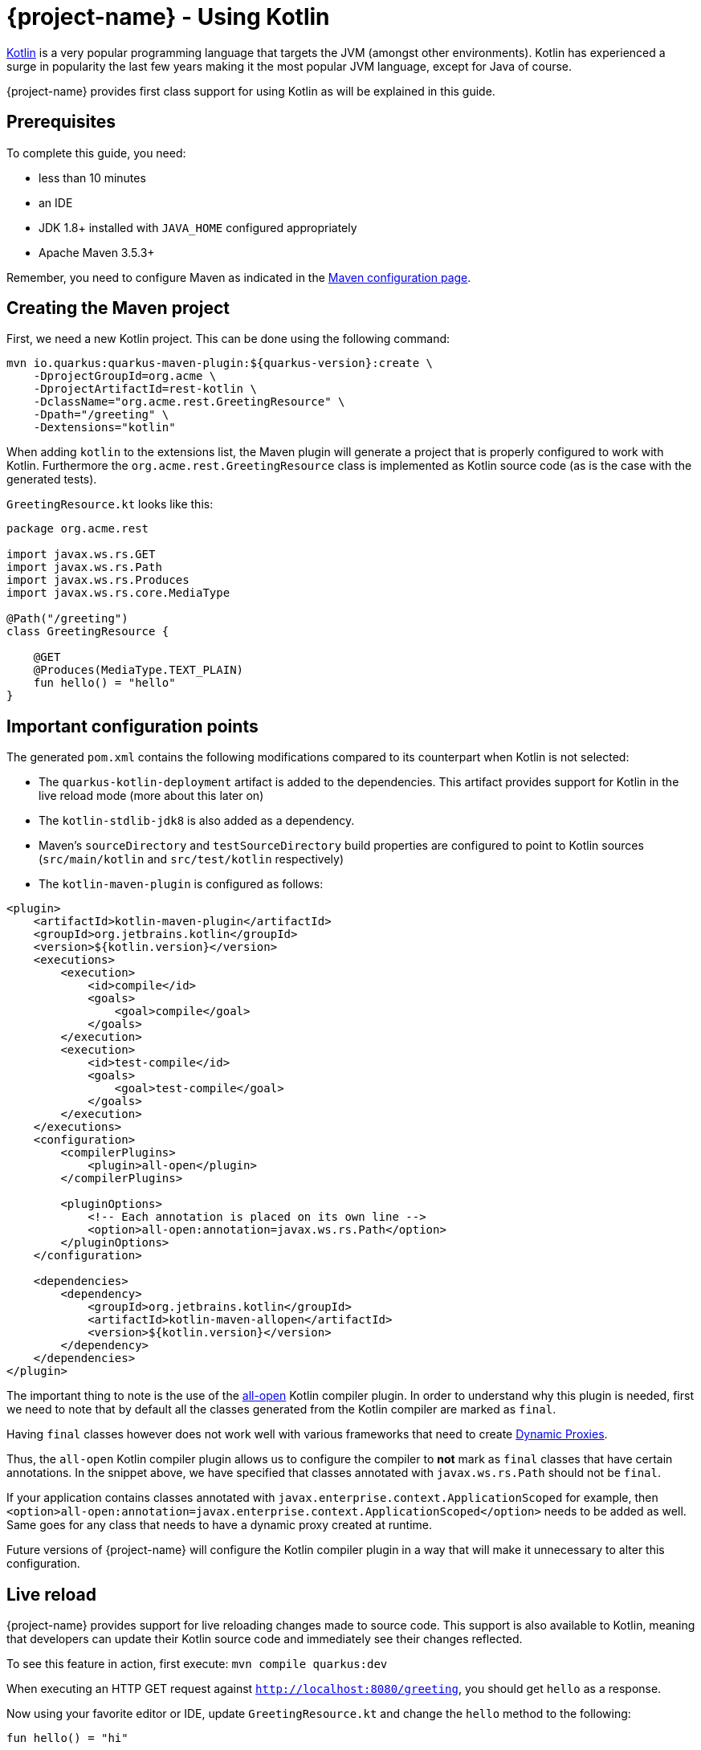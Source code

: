 = {project-name} - Using Kotlin

https://kotlinlang.org/[Kotlin] is a very popular programming language that targets the JVM (amongst other environments). Kotlin has experienced a surge in popularity the last few years making it the most popular JVM language, except for Java of course.

{project-name} provides first class support for using Kotlin as will be explained in this guide.

== Prerequisites

To complete this guide, you need:

* less than 10 minutes
* an IDE
* JDK 1.8+ installed with `JAVA_HOME` configured appropriately
* Apache Maven 3.5.3+

Remember, you need to configure Maven as indicated in the link:maven-config.html[Maven configuration page].

== Creating the Maven project

First, we need a new Kotlin project. This can be done using the following command:

[source, subs=attributes+]
----
mvn io.quarkus:quarkus-maven-plugin:${quarkus-version}:create \
    -DprojectGroupId=org.acme \
    -DprojectArtifactId=rest-kotlin \
    -DclassName="org.acme.rest.GreetingResource" \
    -Dpath="/greeting" \
    -Dextensions="kotlin"
----

When adding `kotlin` to the extensions list, the Maven plugin will generate a project that is properly
configured to work with Kotlin. Furthermore  the `org.acme.rest.GreetingResource` class is implemented as Kotlin source code (as is the case with the generated tests).

`GreetingResource.kt` looks like this:

[source,kotlin]
----
package org.acme.rest

import javax.ws.rs.GET
import javax.ws.rs.Path
import javax.ws.rs.Produces
import javax.ws.rs.core.MediaType

@Path("/greeting")
class GreetingResource {

    @GET
    @Produces(MediaType.TEXT_PLAIN)
    fun hello() = "hello"
}
----

== Important configuration points

The generated `pom.xml` contains the following modifications compared to its counterpart when Kotlin is not selected:

* The `quarkus-kotlin-deployment` artifact is added to the dependencies. This artifact provides support for Kotlin in the live reload mode (more about this later on)
* The `kotlin-stdlib-jdk8` is also added as a dependency.
* Maven's `sourceDirectory` and `testSourceDirectory` build properties are configured to point to Kotlin sources (`src/main/kotlin` and `src/test/kotlin` respectively)
* The `kotlin-maven-plugin` is configured as follows:

[source,xml]
----
<plugin>
    <artifactId>kotlin-maven-plugin</artifactId>
    <groupId>org.jetbrains.kotlin</groupId>
    <version>${kotlin.version}</version>
    <executions>
        <execution>
            <id>compile</id>
            <goals>
                <goal>compile</goal>
            </goals>
        </execution>
        <execution>
            <id>test-compile</id>
            <goals>
                <goal>test-compile</goal>
            </goals>
        </execution>
    </executions>
    <configuration>
        <compilerPlugins>
            <plugin>all-open</plugin>
        </compilerPlugins>

        <pluginOptions>
            <!-- Each annotation is placed on its own line -->
            <option>all-open:annotation=javax.ws.rs.Path</option>
        </pluginOptions>
    </configuration>

    <dependencies>
        <dependency>
            <groupId>org.jetbrains.kotlin</groupId>
            <artifactId>kotlin-maven-allopen</artifactId>
            <version>${kotlin.version}</version>
        </dependency>
    </dependencies>
</plugin>
----

The important thing to note is the use of the https://kotlinlang.org/docs/reference/compiler-plugins.html#all-open-compiler-plugin[all-open] Kotlin compiler plugin.
In order to understand why this plugin is needed, first we need to note that by default all the classes generated from the Kotlin compiler are marked as `final`.

Having `final` classes however does not work well with various frameworks that need to create https://docs.oracle.com/javase/8/docs/technotes/guides/reflection/proxy.html[Dynamic Proxies].

Thus, the `all-open` Kotlin compiler plugin allows us to configure the compiler to *not* mark as `final` classes that have certain annotations. In the snippet above,
we have specified that classes annotated with `javax.ws.rs.Path` should not be `final`.

If your application contains classes annotated with `javax.enterprise.context.ApplicationScoped`
for example, then `<option>all-open:annotation=javax.enterprise.context.ApplicationScoped</option>` needs to be added as well. Same goes for any class that needs to have a dynamic proxy created at runtime.

Future versions of {project-name} will configure the Kotlin compiler plugin in a way that will make it unnecessary to alter this configuration.

== Live reload

{project-name} provides support for live reloading changes made to source code. This support is also available to Kotlin, meaning that developers can update their Kotlin source
code and immediately see their changes reflected.

To see this feature in action, first execute: `mvn compile quarkus:dev`

When executing an HTTP GET request against `http://localhost:8080/greeting`, you should get `hello` as a response.

Now using your favorite editor or IDE, update `GreetingResource.kt` and change the `hello` method to the following:

[source,kotlin]
----
fun hello() = "hi"
----

When you now execute an HTTP GET request against `http://localhost:8080/greeting`, you should see `hi` as a response.

One thing to note is that the live reload feature is not available when making changes to both Java and Kotlin source that have dependencies on each other. We hope to alleviate this limitation in the future.

== Packaging the application

As usual, the application can be packaged using `mvn clean package` and executed using the `-runner.jar` file. You can also build the native executable using `mvn package -Pnative`.